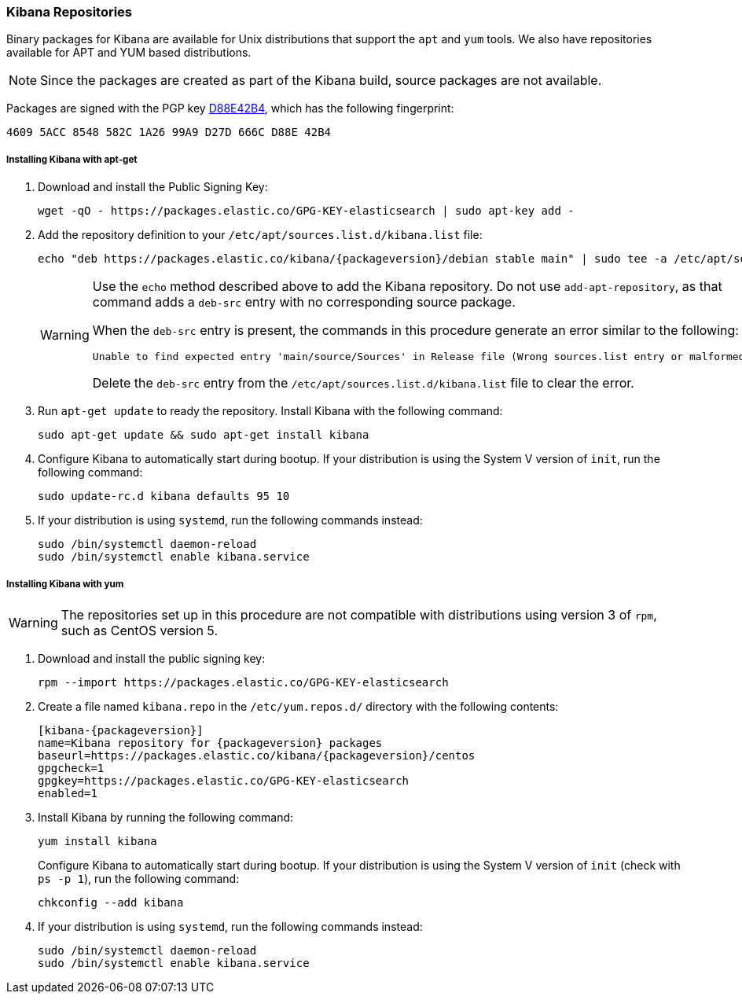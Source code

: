 [[setup-repositories]]
=== Kibana Repositories

Binary packages for Kibana are available for Unix distributions that support the `apt` and `yum` tools. We also have
repositories available for APT and YUM based distributions.

NOTE: Since the packages are created as part of the Kibana build, source packages are not available.

Packages are signed with the PGP key http://pgp.mit.edu/pks/lookup?op=vindex&search=0xD27D666CD88E42B4[D88E42B4], which
has the following fingerprint:

    4609 5ACC 8548 582C 1A26 99A9 D27D 666C D88E 42B4

[float]
[[kibana-apt]]
===== Installing Kibana with apt-get

. Download and install the Public Signing Key:
+
[source,sh]
--------------------------------------------------
wget -qO - https://packages.elastic.co/GPG-KEY-elasticsearch | sudo apt-key add -
--------------------------------------------------
+
. Add the repository definition to your `/etc/apt/sources.list.d/kibana.list` file:
+
["source","sh",subs="attributes"]
--------------------------------------------------
echo "deb https://packages.elastic.co/kibana/{packageversion}/debian stable main" | sudo tee -a /etc/apt/sources.list.d/kibana.list
--------------------------------------------------
+
[WARNING]
==================================================
Use the `echo` method described above to add the Kibana repository. Do not use `add-apt-repository`, as that command
adds a `deb-src` entry with no corresponding source package.

When the `deb-src` entry is present, the commands in this procedure generate an error similar to the following:

    Unable to find expected entry 'main/source/Sources' in Release file (Wrong sources.list entry or malformed file)

Delete the `deb-src` entry from the `/etc/apt/sources.list.d/kibana.list` file to clear the error.
==================================================
+
. Run `apt-get update` to ready the repository. Install Kibana with the following command:
+
[source,sh]
--------------------------------------------------
sudo apt-get update && sudo apt-get install kibana
--------------------------------------------------
+
. Configure Kibana to automatically start during bootup. If your distribution is using the System V version of `init`,
run the following command:
+
[source,sh]
--------------------------------------------------
sudo update-rc.d kibana defaults 95 10
--------------------------------------------------
+
. If your distribution is using `systemd`, run the following commands instead:
+
[source,sh]
--------------------------------------------------
sudo /bin/systemctl daemon-reload
sudo /bin/systemctl enable kibana.service
--------------------------------------------------

[float]
[[kibana-yum]]
===== Installing Kibana with yum

WARNING: The repositories set up in this procedure are not compatible with distributions using version 3 of `rpm`, such
as CentOS version 5.

. Download and install the public signing key:
+
[source,sh]
--------------------------------------------------
rpm --import https://packages.elastic.co/GPG-KEY-elasticsearch
--------------------------------------------------
+
. Create a file named `kibana.repo` in the `/etc/yum.repos.d/` directory with the following contents:
+
["source","sh",subs="attributes"]
--------------------------------------------------
[kibana-{packageversion}]
name=Kibana repository for {packageversion} packages
baseurl=https://packages.elastic.co/kibana/{packageversion}/centos
gpgcheck=1
gpgkey=https://packages.elastic.co/GPG-KEY-elasticsearch
enabled=1
--------------------------------------------------
+
. Install Kibana by running the following command:
+
[source,sh]
--------------------------------------------------
yum install kibana
--------------------------------------------------
+
Configure Kibana to automatically start during bootup. If your distribution is using the System V version of `init`
(check with `ps -p 1`), run the following command:
+
[source,sh]
--------------------------------------------------
chkconfig --add kibana
--------------------------------------------------
+
. If your distribution is using `systemd`, run the following commands instead:
+
[source,sh]
--------------------------------------------------
sudo /bin/systemctl daemon-reload
sudo /bin/systemctl enable kibana.service
--------------------------------------------------
